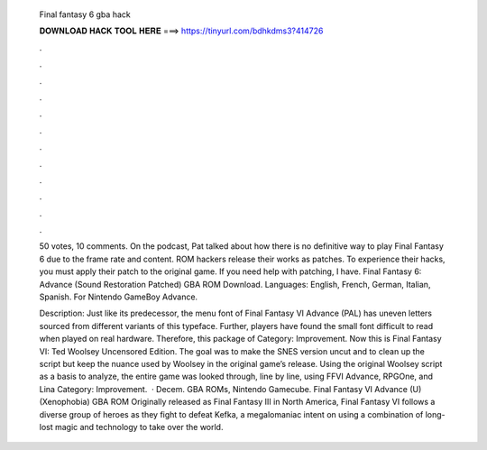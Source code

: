   Final fantasy 6 gba hack
  
  
  
  𝐃𝐎𝐖𝐍𝐋𝐎𝐀𝐃 𝐇𝐀𝐂𝐊 𝐓𝐎𝐎𝐋 𝐇𝐄𝐑𝐄 ===> https://tinyurl.com/bdhkdms3?414726
  
  
  
  .
  
  
  
  .
  
  
  
  .
  
  
  
  .
  
  
  
  .
  
  
  
  .
  
  
  
  .
  
  
  
  .
  
  
  
  .
  
  
  
  .
  
  
  
  .
  
  
  
  .
  
  50 votes, 10 comments. On the podcast, Pat talked about how there is no definitive way to play Final Fantasy 6 due to the frame rate and content. ROM hackers release their works as patches. To experience their hacks, you must apply their patch to the original game. If you need help with patching, I have. Final Fantasy 6: Advance (Sound Restoration Patched) GBA ROM Download. Languages: English, French, German, Italian, Spanish. For Nintendo GameBoy Advance.
  
  Description: Just like its predecessor, the menu font of Final Fantasy VI Advance (PAL) has uneven letters sourced from different variants of this typeface. Further, players have found the small font difficult to read when played on real hardware. Therefore, this package of Category: Improvement. Now this is Final Fantasy VI: Ted Woolsey Uncensored Edition. The goal was to make the SNES version uncut and to clean up the script but keep the nuance used by Woolsey in the original game’s release. Using the original Woolsey script as a basis to analyze, the entire game was looked through, line by line, using FFVI Advance, RPGOne, and Lina Category: Improvement.  · Decem. GBA ROMs, Nintendo Gamecube. Final Fantasy VI Advance (U) (Xenophobia) GBA ROM Originally released as Final Fantasy III in North America, Final Fantasy VI follows a diverse group of heroes as they fight to defeat Kefka, a megalomaniac intent on using a combination of long-lost magic and technology to take over the world.
